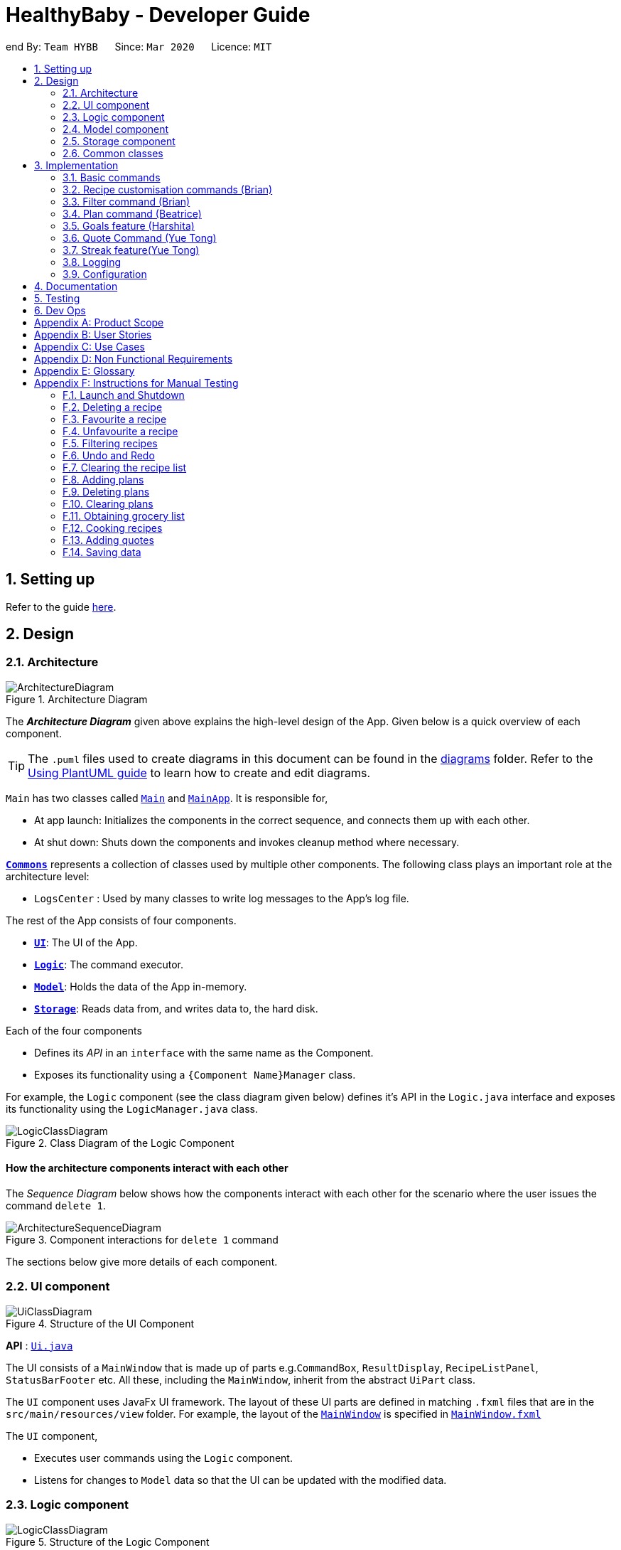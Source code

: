 = HealthyBaby - Developer Guide
:site-section: DeveloperGuide
:toc:
:toc-title:
:toc-placement: preamble
:sectnums:
:imagesDir: images
:stylesDir: stylesheets
:xrefstyle: full
ifdef::env-github[]
:tip-caption: :bulb:
:note-caption: :information_source:
:warning-caption: :warning:
endif::[]
:repoURL: https://github.com/AY1920S2-CS2103T-T10-1/main

end
By: `Team HYBB`      Since: `Mar 2020`      Licence: `MIT`

== Setting up

Refer to the guide <<SettingUp#, here>>.

== Design

[[Design-Architecture]]
=== Architecture

.Architecture Diagram
image::ArchitectureDiagram.png[]

The *_Architecture Diagram_* given above explains the high-level design of the App. Given below is a quick overview of each component.

[TIP]
The `.puml` files used to create diagrams in this document can be found in the link:{repoURL}/docs/diagrams/[diagrams] folder.
Refer to the <<UsingPlantUml#, Using PlantUML guide>> to learn how to create and edit diagrams.

`Main` has two classes called link:{repoURL}/src/main/java/seedu/recipe/Main.java[`Main`] and link:{repoURL}/src/main/java/seedu/recipe/MainApp.java[`MainApp`]. It is responsible for,

* At app launch: Initializes the components in the correct sequence, and connects them up with each other.
* At shut down: Shuts down the components and invokes cleanup method where necessary.

<<Design-Commons,*`Commons`*>> represents a collection of classes used by multiple other components.
The following class plays an important role at the architecture level:

* `LogsCenter` : Used by many classes to write log messages to the App's log file.

The rest of the App consists of four components.

* <<Design-Ui,*`UI`*>>: The UI of the App.
* <<Design-Logic,*`Logic`*>>: The command executor.
* <<Design-Model,*`Model`*>>: Holds the data of the App in-memory.
* <<Design-Storage,*`Storage`*>>: Reads data from, and writes data to, the hard disk.

Each of the four components

* Defines its _API_ in an `interface` with the same name as the Component.
* Exposes its functionality using a `{Component Name}Manager` class.

For example, the `Logic` component (see the class diagram given below) defines it's API in the `Logic.java` interface and exposes its functionality using the `LogicManager.java` class.

.Class Diagram of the Logic Component
image::LogicClassDiagram.png[]

[discrete]
==== How the architecture components interact with each other

The _Sequence Diagram_ below shows how the components interact with each other for the scenario where the user issues the command `delete 1`.

.Component interactions for `delete 1` command
image::ArchitectureSequenceDiagram.png[]

The sections below give more details of each component.

[[Design-Ui]]
=== UI component

.Structure of the UI Component
image::UiClassDiagram.png[]

*API* : link:{repoURL}/src/main/java/seedu/recipe/ui/Ui.java[`Ui.java`]

The UI consists of a `MainWindow` that is made up of parts e.g.`CommandBox`, `ResultDisplay`, `RecipeListPanel`, `StatusBarFooter` etc. All these, including the `MainWindow`, inherit from the abstract `UiPart` class.

The `UI` component uses JavaFx UI framework. The layout of these UI parts are defined in matching `.fxml` files that are in the `src/main/resources/view` folder. For example, the layout of the link:{repoURL}/src/main/java/seedu/recipe/ui/MainWindow.java[`MainWindow`] is specified in link:{repoURL}/src/main/resources/view/MainWindow.fxml[`MainWindow.fxml`]

The `UI` component,

* Executes user commands using the `Logic` component.
* Listens for changes to `Model` data so that the UI can be updated with the modified data.

[[Design-Logic]]
=== Logic component

[[fig-LogicClassDiagram]]
.Structure of the Logic Component
image::LogicClassDiagram.png[]

*API* :
link:{repoURL}/src/main/java/seedu/recipe/logic/Logic.java[`Logic.java`]

.  `Logic` uses the `RecipeBookParser` class to parse the user command.
.  This results in a `Command` object which is executed by the `LogicManager`.
.  The command execution can affect the `Model` (e.g. adding a recipe).
.  The result of the command execution is encapsulated as a `CommandResult` object which is passed git back to the `Ui`.
.  In addition, the `CommandResult` object can also instruct the `Ui` to perform certain actions, such as displaying help to the user.

Given below is the Sequence Diagram for interactions within the `Logic` component for the `execute("delete 1")` API call.

.Interactions Inside the Logic Component for the `delete 1` Command
image::DeleteSequenceDiagram.png[]

NOTE: The lifeline for `DeleteCommandParser` should end at the destroy marker (X) but due to a limitation of PlantUML, the lifeline reaches the end of diagram.

[[Design-Model]]
=== Model component

.Simplified Structure of the Model Component
image::ModelClassDiagram.png[]

*API* : link:{repoURL}/src/main/java/seedu/recipe/model/Model.java[`Model.java`]

The diagram above has been simplified in order to provide a clearer Overview of the Model component. +
The `Model` consists of 4 main sections: recipe, plan, record and quote. +
For more details on each of the main sections of the `Model`, please refer to the corresponding models
illustrated in the next few sections of this document.

The `Model` component stores a,

* `UserPref` object that represents the user's preferences.
* `RecipeBook` object that stores all recipes.
* `PlannedBook` object that stores all plans.
* `CookedRecordBook` object that stores the records of all the cooked recipes.
* `QuoteBook` object that stores all quotes.

It also exposes five unmodifiable lists that can be 'observed' by the `UI`: +

* `ObservableList<Recipe>`
* `ObservableList<Plan>`
* `ObservableList<Record>`
* `ObservableList<GoalCount>`
* `ObservableList<Quote>` +
The `UI` can be bound to these lists so that the `UI` automatically updates when the data in the list changes. +

The `Model` does not depend on any of the other three components. +

==== Recipe Model
.Structure of the Recipe Model
image::ModelRecipeClassDiagram.png[]

The Recipe Model stores the `UniqueRecipeList` containing all recipes.

Each `Recipe` consists of,

* One `Name`
* One `Time`
* Any number of `Step`
* At least one `Ingredient`

For a more comprehensive description on the structure of a Recipe, please refer to
<<UserGuide#, The Anatomy of a Recipe>> in our User Guide.

==== Plan Model
.Structure of the Plan Model
image::ModelPlanClassDiagram.png[]

The Plan Model stores the,

* `UniquePlannedList` which contains all plans
* `PlannedRecipeMap` which  maintains the mapping from `Recipe` to all the plans that uses this `Recipe`

Each `Plan` consists of,

* One `Date`
* One `Recipe`

==== Record Model
.Structure of the Record Model
image::ModelRecordClassDiagram.png[]

The Record Model stores the `UniqueRecordList` which contains all records.

Each `Record` consists of,

* One `Date`
* One `Name` from a `Recipe`
* One set of `Goal` list

==== Quote Model
.Structure of the Quote Model
image::ModelQuoteClassDiagram.png[]

The Quote Model stores the `UniqueQuoteList` which contains all quotes.

Each `Quote` consists of one `Content`.

[[Design-Storage]]
=== Storage component

.Structure of the Storage Component
image::StorageClassDiagram.png[]

*API* : link:{repoURL}/src/main/java/seedu/recipe/storage/Storage.java[`Storage.java`]

In the figure above, we can see that we are maintaining 5 different storages. These storages aim to keep the memory of:

* `UserPrefs`
* `RecipeBook`
* `PlannedBook`
* `CookedRecords`
* `QuoteBook`

The `Storage` component,

* can save `UserPref` objects in json format and read it back.
* can save the HYBB data in json format and read it back.

[[Design-Commons]]
=== Common classes

Classes used by multiple components are in the `seedu.recipe.commons` package.

== Implementation

This section describes some noteworthy details on how certain features are implemented.

// tag::basic[]
=== Basic commands

==== Switch command (Harshita)
The `switch` command is facilitated by the `MainWindow`, `MainTabPanel`, `SwitchCommandParser` and `SwitchCommandParser`.

The following lists in sequential order the process of how `switch` behaves with user input.

*The user launches HYBB and the default start tab is set to the recipes tab.

*The user now executes `switch planning` to view the planning tab.

*`LogicManager` uses `RecipeBookParser#parseCommand()` to parse the input from the user upon execution of the `switch` command.

*`RecipeBookParser` determines which command is being used and creates `SwitchCommandParser` to parse the input
from the user to obtain the arguments.

*`SwitchCommandParser` parses the argument and checks its validity. If it is invalid,
`SwitchCommandParser` throws an exception and terminates. Else, it returns a `SwitchCommand` that contains a `Tab`.

* `LogicManager` uses `SwitchCommand#execute()` to switch to the planning tab.

* `SwitchCommand` returns a `CommandResult` to the `LogicManager` with the `Tab`. `LogicManager` then
returns the `CommandResult` to `MainWindow`.

* `MainWindow` checks if there is a change in state for `Tab` and if switching is needed. If there is, `MainWindow` uses
`MainWindow#handleSwitchTab()` to switch tab. Else, `MainWindow` does nothing.

The following activity diagram shows the flow of activites from when the `switch` command is executed.


image::SwitchActivityDiagram.png[]

// tag::editcommand[]
==== Edit command (Beatrice)
The edit feature allows users to edit the properties of a Recipe with ease using the `edit` command. +

This feature is facilitated by the `EditCommand` class. +

The following activity diagram illustrates how the `EditCommand` is used. +

.Activity Diagram for edit command
image::EditActivityDiagram.png[]

===== Implementation
This section explains how the `edit` command is implemented.

1. User specified arguments are passed to the `EditCommandParser` and the arguments are broken up by the `ArgumentTokenizer` and
`ArgumentMultimap`.

2. The arguments will then be parsed by `ParserUtil` and passed into `EditRecipeDescriptor`.
An error will be thrown if the inputs were invalid or if no properties of the Recipe were edited.

3. A new `EditCommand` object will be created containing the new properties of the `Recipe`.

4. `EditCommand#execute()` will then get the latest list of recipes from `Model` and obtain the `Recipe` that is
being edited.

5. This `Recipe` is passed into `EditCommand#createEditedRecipe()` which creates a new `Recipe` with the edited properties.

6. `Model#setRecipe()` will then replace the `Recipe` being edited with the new `Recipe` and update the list of recipes and plans.

7. The success message will be returned to the user by the `CommandResult`.

The following sequence diagram summarizes the steps taken so far:

.Edit sequence diagram
image::EditSequenceDiagram.png[]

[NOTE]
The lifeline for EditCommandParser should end at the destroy marker (X) but due to a limitation of PlantUML,
the lifeline reaches the end of diagram.

[WARNING]
The details of some methods, like the the usage of `EditRecipeDecriptor`, was omitted to reduce clutter in the diagram.

The edited recipe will be updated in both the list of recipes and plans.
The following section explains in detail the implementation behind how each list is updated in the
`RecipeBook` and `PlannedBook` class.

1. Continuing off from Step 8, `ModelManager#setRecipe()` will be called to replace the target `Recipe` with the
edited `Recipe`. (`ModelManager` implements `Model`)

2. The target and edited `Recipe` is passed into `RecipeBook#setRecipe()` and `UniqueRecipeList#setRecipe()`, which
will replace the target with the edited `Recipe` in the recipe list.

3. The same arguments are then passed into `PlannedBook#setRecipe()` which will get a list of all the plans that uses
the target `Recipe` from `PlannedRecipeMap`.

4. If there are no plans that uses `Recipe`, the process stops. However if plans exists, the `PlannedBook`
will iterate through each old plan and update each plan.

Step 4. is an example of how the `PlannedRecipeMap` can be used to ease the cost of updating each plan.

The following sequence diagram summarizes how the `Recipe` and all its related `Plan` are updated
when the `Recipe` is edited.

.Edit sequence diagram focusing on Model
image::EditModelSequenceDiagram.png[]

===== Design Considerations

====== Aspect: How recipes are edited

* **Alternative 1 (current choice):** The `EditRecipeDescriptor` class is used to make sense of user input and mimics
the `Recipe` class with the same properties.
** Pros: Multiple fields can be edited in one go.
** Cons: Might make testing harder since there are many properties in a Recipe and an edit command can take on any
combination of each property.

* **Alternative 2:** Allow each property in the `Recipe` to have its own `edit` command.
** Pros: Implementation of each command will be simpler.
** Cons: Editing a recipe will be harder and more troublesome for the user.

We decided to stick with alternative 1, which is the implementation inherited by AB3, as we believe that being able
to edit multiple fields in one go provides much more versatility and convenience to the user. Additionally, although
there are many properties to test, it is still a finite number and testing can be done with adequate time.

====== Aspect: Data structure to support plans
Please refer to <<Aspect: Data structure to support plans>> for the design considerations for plans.

// end::editcommand[]

// tag::favouriteunfavourite[]
==== Favourite and Unfavourite commands (Brian)
===== Implementation
For brevity, we will only talk about the `favourite` command. Note that the `unfavourite` command is implemented in the
same way.

1. The user input received by `FavouriteCommandParser#parse` will pass on the user input to
`ParserUtil#parseMultipleIndex` to verify if the indexes keyed in are non-zero, unsigned integers. An error is thrown
if any of the indexes do not meet this requirement.
+
On top of verifying the validity of the indexes, `ParserUtil#parseMultipleIndex` will remove any duplicate indexes
and sort them. It returns a sorted array of one-based indexes.

2. A new `FavouriteCommand` object will be created with the array of indexes and returned to the `LogicManager`.

3. The `FavouriteCommand#execute` method is executed. First, the array of indexes will be checked against the
_currently displayed recipe list_ to ensure that there exists a corresponding recipe index. An error will be thrown if
a user specified recipe index is out of bounds.

4. Next, we check if the specified recipe(s) is already a favourite. If it is not a favourite yet, we use an
`EditRecipeDescriptor` to set the recipe's `isFavourite` to true.

5. Finally, we display the names of the recipes that have been newly made favourites, and the names of the recipes that
were already favourites.

Here is a sample sequence diagram that shows what happens when the user inputs `favourite 3`:

.Favourite command sequence diagram
image::FavouriteCommandSequenceDiagram.png[]

This operation favourites recipe 2 and 3.
// end::favouriteunfavourite[]

// tag::undoredo[]
==== Undo and Redo commands (Brian)
The implementation of undo and redo was adapted from AB3. However, HYBB requires more book-keeping because on top
of the `RecipeBook`, we have a `PlannedBook`, a `CookedRecordBook`, and a `QuoteBook` to keep track of as well.

For brevity, we will only talk about the `undo` command. Note that the `redo` command is implemented in the same way.

===== Implementation (before undo is called)
1. Whenever a command that changes the state of any of the books (RecipeBook, PlannedBook, CookedRecordBook, or
QuoteBook) is called, `Model#commitBook` is called as well.

2. `Model#commitBook` will first purge all redundant states in `MultipleBookStateManager` (ie. if the user called undo
before and is now committing a new book, he will not be able to redo the actions of those undos anymore). This is the
behavior that most modern desktop applications like Microsoft Word adopt.

3. `Model#commitBook` also saves the `CommandType` and `Tab` of the command in 2 separate stacks in
`MultipleBookStateManager`. Finally, it saves the new state of the affected book(s) in an ArrayList of that book type.

Note #1: `CommandType` tells you which book(s) the command affects, while `Tab` tells you which tab should be
displayed upon execution of the command.

Note #2: All 4 ArrayLists of the 4 book types have a "current pointer" each, which points to the respective states of
the books that the `Model` is currently using (ie. what the user is seeing).

The following diagram summarizes what happens when the user executes a command that changes the state of any book:

.Activity diagram when a command is executed
image::CommitActivityDiagram.png[]

===== Implementation (when undo is called)
1. `Model#canUndo` is called to check if there are sufficient actions to be undone. An error is thrown if there are
insufficient actions to be undone.

2. If able to undo, `Model#undoBook` is called. The `CommandType` stack is popped to know which book(s) need undoing.
At the same time, the "current pointer" of the corresponding book ArrayList(s) is/are shifted backwards. All 4 books
in `Model` are then set to the version of the book that each "current pointer" is pointing to.

This class diagram shows the components of `MultipleBookStateManager`:

.Class diagram for MultipleBookStateManager
image::MultipleBookStateManagerClassDiagram.png[]


The following diagrams show what happens after the execution of various commands:

.When the app is first opened
image::UndoRedoState0.png[]

.When "delete 5" is called, the state of RecipeBook is changed. This new state is added to ArrayList<RecipeBook>.
image::UndoRedoState1.png[]

.When "favourite 3" is called, the state of RecipeBook is changed. This new state is added to ArrayList<RecipeBook>.
image::UndoRedoState2.png[]

.When "undo" is called, the current state pointer of ArrayList<RecipeBook> is shifted back and the Model's RecipeBook is set to this version.
image::UndoRedoState3.png[]

.When a command like "list" (that does not change the state of any book) is called, the current state pointer remains where it is (ie. there is no change of states).
image::UndoRedoState4.png[]

.If a command like "clear" (that changes the state of a book) is called while the current pointer is not pointing to the latest version, all versions after the current pointer will be purged and the newest version will be added to the ArrayList.
image::UndoRedoState5.png[]

===== Design Considerations
====== Aspect: How undo and redo executes
One concern we had while choosing the design of the undo and redo features was the amount of memory that has to be used
to keep track of the different states of the 3 books.

On top of the ArrayLists of different book types, we also needed to have 2 additional stacks to keep track of the
corresponding `CommandType` and `Tab`.

We eventually decided on the current implementation because we do not expect the user to make that many changes to the
books in a single session. We also do not expect the size of any book to grow so huge that a single commit would take
up all the memory capacity. In other words, we foresee that the "cons" of our current choice will not happen (it would
take really abnormal user behavior for it to reach that stage).

* **Alternative 1 (current choice):** Saves the entire recipe book.
** Pros: Easy to implement.
** Cons: May use up a lot of memory space within a single session 1) if there is a large number of book commits
and/or 2) if the magnitude of a single commit is large (ie. the book being committed is huge just by itself).

* **Alternative 2:** Individual command knows how to undo/redo by itself.
** Pros: Will use less memory.
** Cons: Tedious to ensure the correctness of the implementation of each individual command. Furthermore, some commands
affect multiple books, making book-keeping even more complicated (and hence, susceptible to error).
// end::undoredo[]

// end::basic[]

// tag::recipecustomisation[]
=== Recipe customisation commands (Brian)
The following commands: `addingredient`, `editingredient`, `deleteingredient`, `addstep`, `editstep`, and `deletestep`
were implemented to overcome the limitations of the `edit` command. These recipe customisation commands allow the user
to make targeted changes to the ingredient or step fields instead of having to rewrite the entire field using `edit`.

==== Implementation
1. The commands listed above make use of `EditRecipeDescriptor` (ERD) to add, edit, or delete ingredients or steps.
This is done by comparing the contents of the ERD to the contents of the field to be edited and making the necessary
changes described below (note that at this point of time, the ERD is already populated with the user's input):

* If the command is `addingredient` or `addstep`, the existing ingredients or steps from the recipe will be added to
the ERD.

* If the command is `editingredient` or `editstep`, the ERD will be checked against the recipe to see if the
ingredients or step exists in the recipe. If it exists, the remaining ingredients or steps that were not changed
will be added to the ERD. Otherwise, an exception is thrown.

* If the command is `deleteingredient` or `deletestep`, the ERD will be checked against the recipe to see if the
ingredients or step exists in the recipe. If it exists, the ERD will be re-populated with the existing ingredients or
steps from the recipe, less the ones that were specified by the user. Otherwise, an exception is thrown.

2. With the ERD fields set, the specified recipe is edited by `EditCommand#createEditedRecipe` using the ERD.

3. Finally, `Model#setRecipe` will replace the old version of the recipe in RecipeBook with the newly edited one.
`Model#commitBook` will commit the new state of the RecipeBook to the `MultipleBookStateManager` so that the user will
be able to undo this command if he wishes to.

.General activity diagram for recipe customisation commands
image::RecipeCustomisationCommandsActivityDiagram.png[]
//end::recipecustomisation[]

// tag::advancedfilter[]
=== Filter command (Brian)
The advanced filter feature uses the `filter` command to search for recipes according to the set of keywords provided
by the user. Think of it as a greatly enhanced and more robust version of the `find` command, which only allows the
user to find recipes by their name.

==== Implementation
This section explains how the `filter` command is implemented.

1. User specified keywords are directed to `FilterCommandParser#parse` where `ArgumentTokenizer` and
`ArgumentMultimap` are used to parse the user input. An exception will be thrown if no keywords are specified at all.

2. The parsed user input is then fed into `RecipeMatchesKeywordPredicate` where a `Predicate`, p, is created. This
predicate will subsequently be used as the filter to get all recipes that meet the user specified criteria.

3. A new `FilterCommand` object will be created with the predicate, p, and be returned to the `LogicManager`.

4. The `FilterCommand#execute` method is executed and `Model#updateFilteredRecipeList` is called. This tests
every recipe in the database against the predicate, p, and updates the filtered recipe list with recipes that meet the
user specified criteria.

5. Once complete, this filtered recipe list is displayed to the user.

Here is a sample sequence diagram that shows what happens when the user inputs `filter favourites t/20 ig/Pasta`:

.Advanced filter sequence diagram
image::AdvancedFilterSequenceDiagram.png[]


This operation displays all recipes that 1) are marked as favourites, 2) take 20 minutes or less to prepare,
and 3) contains pasta as an ingredient.

==== Design Considerations
===== Aspect: Consistency of user input format
One concern we had while implementing this feature was the sheer number of commands and prefixes that our app had.
Eventually, the current implementation was chosen because we didn't want to define a new format for `filter`
keywords which might potentially confuse our users.

* **Alternative 1 (current choice):** Use the existing prefixes and format in the user input.
** Pros: The existing `ArgumentTokenizer` and `ArgumentMultimap` classes already have capabilities to parse user input
that is in a certain format. Thus, using the same format saves us time and effort in implementing our own parser. It
also spares the user from having to remember multiple formats / keywords.
** Cons: The user has to be familiar with the prefixes and other special keywords in order to use this feature to its
fullest potential.

* **Alternative 2:** Define new keywords that the user can use. These keywords could be "more english-like" as opposed
to using shortened tags as prefixes.
** Pros: Easy to remember these keywords since they are more english-like.
** Cons: We must implement our own parser which is tedious. The user will also have to remember a new set of keywords
on top of the existing prefixes. This is double work for the user.
// end::advancedfilter[]

// tag::planning[]
=== Plan command (Beatrice)
The plan feature allows users to plan for recipes that they wish to cook at a certain date. +
This feature is facilitated by the `PlanCommand` class.


==== Implementation
This section explains how the `plan` command is implemented.

1. User specified arguments are passed to the `PlanCommandParser` which uses `ArgumentTokenizer` and
`ArgumentMultimap` to break up the user input.

2. The arguments are parsed by `ParserUtil` and if no invalid inputs were found, a `PlanCommand` object will be created.

3. `PlanCommand#execute()` gets the latest list of recipes from `Model`.

4. For every `Index`, a new `Plan` object is created and added into the `Model`. This is done by passing the `Plan`
and the `Recipe` that is being planned into the `UniquePlannedList` and `PlannedRecipeMap`.

5. The `Plan` is added to the `UniquePlannedList` and the `Plan` is added to the list of plans at the `Recipe` key
 in the `PlannedRecipeMap`.

6. The success message will be returned to the user by the `CommandResult`.

The diagram below summarises the steps taken:

.Plan sequence diagram
image::PlanningSequenceDiagram.png[]

[NOTE]
The lifeline for EditCommandParser should end at the destroy marker (X) but due to a limitation of PlantUML,
the lifeline reaches the end of diagram.


==== Design Considerations

===== Aspect: Data structure to support plans

* **Alternative 1 (current choice):** Use a `UniquePlannedList` with an `ObservableList` to display the list of plans,
and an internal `PlannedRecipeMap` that maintains the mapping between a `Recipe` and all plans that were
made for the recipe.
** Pros: The `UniquePlannedList` provides the list of plans and updates the UI for every change in plan. In the
background, the `PlannedRecipeMap` is maintained and used to ease the cost of iterating through an entire list of
plans to search for all the plans that uses a specific `Recipe`.
** Cons: Performance might not be optimised as `UniqueRecipeList` still uses a list.

* **Alternative 2:** Maintain the recipes and plans in one `ObservableMap` instead.
** Pros: Performance will be better by using a Map than a List.
** Cons: There are no official javafx classes that supports an sorted `ObservableMap` or a filtered `ObservableMap`.
We will have to write and maintain our own implementation or import from other libraries.

We decided to use alternative 1, as the cons of alternative 2 are too heavy. The plans need to be sorted
in a chronological order, and future implementations of the `viewWeek` and `viewMonth` command will require the plans
to be filtered as well. +
Additionally, we would not have enough time in the scope of this project to write a fully functional
implementation, and importing from other libraries introduces the risk of running into bugs if the the dependencies
were not maintained in the future.
// end::planning[]

// tag::goals[]
=== Goals feature (Harshita)
The main functionalities and commands associated with the entire goals feature are `add`, `addIngredient`, `edit`, `editIngredient`,
 `cooked`, `listGoals` and 'removeGoals'. Goals are auto-generated and added to a recipe every time `add`, `addIngredient`, `edit` or `editIngredient` is executed.

==== Details of Implementation (Auto-generation of goals)
The following sequence diagram shows how goals are generated through the example of `addIngredient` command execution

.Add command sequence diagram
image::AddSequenceDiagram.png[]
.Reference Frame for Add command sequence diagram
image::AddRefSequenceDiagram.png[]

A recipe is initially created with an empty goals set from parser and `calculateGoals()` is then called in the `AddCommand`.

Each ingredient type that is associated with a goal (`Vegetable`, `Protein`, `Fruit`, `Grain`) is listed as an enum type
in MainIngredientType. This ensures that invalid goals are not created and simplifies the mapping between `MainIngredientType`
and `Goal`.

The calculation of goals then occurs through looping through each ingredient type and executing the method call to
`Recipe#calculateIngredientQuantity()`.
This would obtain the total quantity for each ingredient, firstly by calling `Ingredient#getMainIngredientType()`
to ensure the validity of ingredients beings calculated (e.g. any instance of 'Other' ingredient would throw an `InvalidStateException`).
Secondly, by obtaining the quantity in grams through the method calls to `Ingredient#getQuantity()' and 'Quantity#convertToGram()`.

After the calculation for each main ingredient type is completed, an instance of `MainIngredientTypeMagnitude` is created.
It acts as a container to store the quantities and conduct the checks for whether these quantities meet the minimum quantity
requirement for their respective food group. This calculation and checks are done through the method call to
`MainIngredientTypeMagnitude#getMainTypes()` which would then return a set of `MainIngredientType` that successfully met the
minimum requirement.

Lastly, after looping through this set and creating each goal with the mapping from `MainIngredientType` to `Goal` done
(e.g. `MainIngredientType.FRUIT` leads to the creation of goal with goal name generated as "Fruity Fiesta"), the goals will
be updated in the particular instance of `Recipe r` and `Model#addRecipe(r)` would then update `RecipeBook` in storage.

The immutability of each object is supported to ensure the correctness of undo and redo functionality.

==== Details of Implementation (Statistics of cooked recipes)

.Activity diagram when a cooked command is entered
image::CookedActivityDiagram.png[]

After `CookedCommand#execute(model)` is called, the series of checks shown in the above diagram is done to determine
if the recipe can be marked as cooked. With multiple recipes inputted (eg `cooked` 1 2 3, the series of checks will
loop through for for each recipe.

The checks ensure that all the recipes inputted are valid, else the  `CookedCommand`
throws an exception and terminates. If successful, a new  `Record` containing the `Name`, current `Date` and set of `Goals`
associated with the recipe is created and `Model#addRecord(record)` would then update `CookedRecordBook` in storage.

Furthermore, if the recipe marked as cooked was included in the Planned Recipes for the day,
it will be removed from the planned list.

With reference to the structure of the CookedRecords Model,

.Class diagram of Record
image::ModelRecordClassDiagram.png[]

We can see above that once a record is added to the UniqueRecordList two Observable lists will be updated for each
addition of `Record`. Firstly, it is the `internalRecordsList` that stores unique `Record`. Secondly, based on this list,
an `internalGoalsTally` that stores `GoalCount` will be updated each time. This `GoalCount` consists of one of the four main goal
and its respective tally and this observable list is what the pie chart will be listening to for updates and will change
each time the `internalGoalsTally` has been updated as well.

Hence the `cooked` command is essential in not only archiving data, but also giving the user personalised statistics
on their overall goal distribution that resembles the Healthy Eating Plate. The immutability of each object is
supported to ensure the correctness of undo and redo functionality as well.


==== Design Considerations

===== Aspect: How goals are being tagged

* **Alternative 1 (current choice):** System generates tags for each recipe based on food algorithm.
** Pros: Higher accuracy and makes use of inputs of ingredients class.
** Cons: Would require several criteria checks that may not be intuitive and would require the use of artificial intelligence for the highest accuracy.

* **Alternative 2 :** User chooses from 4 given goals and user adds the tags to the recipes.
** Pros: Easy to implement. User can filter their preferred goals easily.
** Cons: Is dependant on user's understanding and not universal understanding of what may be deemed healthy.

Alternative 1 was chosen as standardising the goals give the recipes more meaning, especially when we are able
to calculate statistics and present in in an meaningful and appealing way for users when it models the Healthy eating Plate.
Furthermore, custom goals would not have checks would not have been implemented. for users to filter preferred recipes,
the command `favourite` as been implemented.

===== Aspect: How to determine the criteria for each goal

* **Alternative 1 (current choice):** Check by quantity
** Pros: More accurate and can be modelled against ideal ratio of a healthy meal.
** Cons: Harder to implement as we need to standardise the ingredient measurements, not as intuitive.

* **Alternative 2 :** Check by variety
** Pros: Easy to implement.
** Cons: Not as accurate as one grain of rice or 1 grape would still be counted as variety despite the small portion.

Alternative 1 was chosen because of its higher accuracy, although conversion between different measurement may be
overestimated. The command `deleteGoal` was then created in order to enable users to delete goals they deem inaccurate.

===== Aspect: How the check for goal is done

* **Alternative 1 (current choice):** Check every time a recipe is added or edited and store this data
** Pros: More consistent for the user in keeping track of their goals.
** Cons: Harder to implement as repetitive checks are needed every time ingredients are added or modified.
Will be more expensive to calculate with a larger database.

* **Alternative 2 :** Calculate the goals for each recipe every time it is retrieved from storage and set in RecipeList.
** Pros: Easier to implement as only one check is needed for when the recipes are set.
** Cons: Goals will reset each time the application is open. If goal has been deleted by user with `deleteGoal`, it will
not be updated the next time the user opens the application as the checks will be the same.

Alternative 1 was chosen as it optimizes the function of deleteGoal`, taking user preference into consideration.

===== Aspect: How to store data for records

* **Alternative 1 (current choice):** Store in a json file called records and calculate goal tally the first time
it is set and update accordingly
** Pros: A custom date can be set and it will be easier to iterate through the list to obtain goal tally.
** Cons: Duplicate data will be stored and is harder to implement.

* **Alternative 2 :** Use recipebook and add boolean attribute isCooked
** Pros: Easy to implement.
** Cons: Restricted usage, unable to implement date and do statistical analysis for the user.

* **Alternative 3 :** Store goal tally in a new json file.
** Pros: No need to iterate through recipe list each time and would be less expensive with a larger database.
** Cons: Only contains four values.

Alternative 1 was chosen as it optimizes the functions and uses of a Record and the scale for a personal data
base is smaller, storage would not be an issue. Records need to be iterated through when set initially anyway, hence
the association between GoalCount and Record makes the tally process more efficient.
end::goals[]

// tag::quote[]
=== Quote Command (Yue Tong)
The quote command feature uses the `quote` command for users to input their own quotes to add on to the existing set of
quotes that is already in the database. This allows the users to add in customised quotes that would suit their preferance
more if the current list of quotes is not to their liking.

The following sequence diagram illustrates how the `QuoteCommand` is used.

.Quote command sequence diagram
image::QuoteSequenceDiagram.png[]
[NOTE]
The lifeline for EditCommandParser should end at the destroy marker (X) but due to a limitation of PlantUML,
the lifeline reaches the end of diagram.

[NOTE]
`Undo` button currently does not work for adding of quotes as there is no remove function currently implemented for quote
==== Implementation

This section explains how the `quote` command is implemented.

1. User specified arguments are passed to the `QuoteCommandParser#parse` which will then parse the user input to verify if the
quote field is empty. An error is thrown if the user had keyed in an empty field for quote.

2. A new `QuoteCommand` object will be created with a `Content` field to store the quote and returned to the `LogicManager`

3. The `QuoteCommand#execute` method is executed and `Model#addQuote` is called. This attempts to add the quote to the
database and verify if any duplicate quote exists in the database via `Model#hasQuote`. If a duplicate quote is detected
in the database, an error will be thrown to indicate that the quote already exists in the database.

4. Once the quote has been successfully updated to the database, the result window informs the user that the quote has
been successfully added.

The following activity diagram further illustrates how the `QuoteCommand` is used.

.Quote command activity diagram
image::QuoteActivityDiagram.png[]

==== Design Considerations
===== Aspect: How quote command executes

* **Alternative 1 (current choice):** The `QuoteCommand` only accepts adding of quotes

** Pros: Maintaining the database for quotes is easier
** Cons: Users will not be able to remove a quote if it is not to their liking and undo function does not work for quote command

* **Alternative 2:** The `QuoteCommand` accepts both adding and removal of quotes
** Pros: Users can customize whicher quotes they want to be displayed
** Cons: If they user deletes the quote that is on display for Quote of the Day in the Achievement tab, this could cause
display problems and as `UniqueQuotesList` is a hidden list, users will have to type out the quote completely similar in order to locate it
//end::quote[]

// tag::streak[]
=== Streak feature(Yue Tong)

The Streak feature mainly deals with keeping track of the cooked meals that the user has logged into the system. The command
that Streak is associated with is `CookedCommand` as every user input of `cooked` will result in the streak log  to be reflected when `cooked` is executed. The changes are reflected in two main attributes, Current streak and
High streak.

The following sequence diagram illustrates how the `QuoteCommand` is used.

.Quote command sequence diagram
image::StreakActivityDiagram.png[]

==== Implementation

The streak feature uses data from the `UniqueRecordList` to parse through the recipes that the user has already cooked
and extract the dates from these recipes to determine the current streak for the user and the highest streak score the
user has attained as of yet.

The `UniqueRecordList` provides Streak with an observableList so that a listener could be added to it to make sure that
the streak always auto-updates whenever a new `CookedRecord` is added in to the database. Via the addListener, whenever
a new record is detected, the streaks are calculated again through parsing of the `CookedRecords` list and updated in
real time in the achievement tab.

==== Design Considerations
===== Aspect: How streak is stored

* **Alternative 1 (current choice):** Streak is calculated and updated via access to `UniqueRecordList`

** Pros: Easier to access `CookedRecord` list when there is direct access to `UniqueRecordList` and to update in real time
** Cons: There is more co-dependency among classes and there may be performance issues if `UniqueRecordList` is too large

* **Alternative 2:** Streak has its own database and json file to keep track of streaks
** Pros: Lesser time is required to re-calculate streaks every time a cookedRecord is updated as streak can just be
added and subtracted from its recorded data in the database
** Cons: A database section will be dedicated to just storing one number and without access to the `UniqueRecordsList`
it is harder for Streak to be updated realtime when cookedRecord is updated.

===== Aspect: How streak is calculated

* **Alternative 1 (current choice):** Accumulative streaks is calculated based on whether there is a 1-day difference
between 2 consecutive cooked recipes

** Pros: Easier to compute compared to implementing via a midnight deadline basis to calculate accumulative streaks
** Cons: Streaks are not necessarily accounted for within a 24-hour period

* **Alternative 2:** Accumulative streaks is calculated based on a stricter within 24-hour new logged cooked recipes
** Pros: The accountability is higher for users to actually accomplish their streaks by having to cook recipes within a
24-hour period and not be able to go for more than a day without cooking new recipes without having their streaks
jeopardised.
** Cons: It is easier for users to lose their streaks and more difficult for users to ascertain when is the deadline to
maintain their streaks
//end::streak[]

=== Logging

We are using `java.util.logging` package for logging. The `LogsCenter` class is used to manage the logging levels and logging destinations.

* The logging level can be controlled using the `logLevel` setting in the configuration file (See <<Implementation-Configuration>>)
* The `Logger` for a class can be obtained using `LogsCenter.getLogger(Class)` which will log messages according to the specified logging level
* Currently log messages are output through: `Console` and to a `.log` file.

*Logging Levels*

* `SEVERE` : Critical problem detected which may possibly cause the termination of the application
* `WARNING` : Can continue, but with caution
* `INFO` : Information showing the noteworthy actions by the App
* `FINE` : Details that is not usually noteworthy but may be useful in debugging e.g. print the actual list instead of just its size

[[Implementation-Configuration]]
=== Configuration

Certain properties of the application can be controlled (e.g user prefs file location, logging level) through the configuration file (default: `config.json`).

== Documentation

Refer to the guide <<Documentation#, here>>.

== Testing

Refer to the guide <<Testing#, here>>.

== Dev Ops

Refer to the guide <<DevOps#, here>>.

[appendix]
== Product Scope

*Target user profile*:

* university students
* wishes to lead a healthier lifestyle
* has trouble thinking about what to cook
* prefer desktop apps over other types
* can type fast
* prefers typing over mouse input
* is reasonably comfortable using CLI apps

*Value proposition*:
Focuses on healthy, simple recipes with short cooking time with ingredients filter to
minimise food wastage.

[appendix]
== User Stories

Priorities: High (must have) - `* * \*`, Medium (nice to have) - `* \*`, Low (unlikely to have) - `*`

[width="59%",cols="22%,<23%,<25%,<30%",options="header",]
|=======================================================================
|Priority |As a ... |I want to ... |So that I can...
|`* * *` |new user |see usage instructions |refer to instructions when I forget how to use the App

|`* * *` |picky eater |filter food preferences |cook food that matches my taste

|`* * *` |frugal user |easily search for recipes with the ingredients I already have |use up all the food in my fridge

|`* * *` |frequent user |save my favourite recipes |quickly navigate to them without having to search them up again

|`* * *` |goal-oriented student |track my progress |see how far I came and how much further I have to go to reach my goal

|`* * *` |user with many recipes in the recipe book |filter recipes by various criteria |locate a recipe easily

|`* * *` |user with allergies |exclude ingredients that I am allergic to |obtain recipes that are catered to me

|`* * *` |user struggling to eat healthier |receive motivation for eating healthy meals |stay motivated on my goal

|`* * *` |user who cooks regularly |add my own recipes with the goals they fall under |progress in my goals when I cook my own unique meals

|`* * *` |unmotivated user |choose a goal for myself |cook more meals and be motivated by my progress

|`* * *` |unmotivated user |track my streak of healthy meals |motivated to keep eating healthy

|`* * *` |user who loses motivation easily |look at daily quotes to remind myself |remember why I wanted to continue to be healthy

|`* *` |user who dislikes food wastage |see what ingredients I need to buy when I grocery shop |only buy ingredients that I will use

|`* *` |busy student |get a list of the ingredients I need for the week in one go |save time and not make wasted trips

|`* *` |busy student |pre-select meals for certain days |save time from ruminating over what to cook

|`* *` |bodybuilder |search for protein-rich recipes specifically |build my muscles

|`* *` |busy student |filter recipes by preparation time |choose meals that can be done quickly

|`* *` |avid planner |choose recipes and place them in a timetable for the week |plan my meals beforehand

|`*` |novice cook |filter recipes by difficulty level |select easier recipes

|`*` |user who is passionate about cooking |share the recipes on social media |show my friends what I have cooked today

|`*` |adventurous user |filter the recipes by cuisine |try a new cuisine every time

|`*` |user who prefers hard-copy materials |save my favourite recipes locally |print them out

|`*` |frequent party host |scale up the amount of ingredients needed |make the correct amount of food

|`*` |student on budget |choose recipes that require lower cost |save money

|`*` |adventurous user |ask for suggested recipes |choose a random recipe and start cooking

|`*` |adventurous user |mix up recipes |try something completely new

|`*` |motivational user |add custom quotes to app online |motivate other users with different quotes

|=======================================================================

[appendix]
== Use Cases

(For all use cases below, the *System* is `HealthyBaby` and the *Actor* is the `user`, unless specified otherwise)

[discrete]
=== Use case: Add recipe

*MSS*

1.  User requests to add recipe
2.  HealthyBaby creates a new recipe with the specified name
+
Use case ends.

*Extensions*

[none]
* 2a. The name/time/ingredients fields are empty.
+
[none]
** 2a1. HealthyBaby shows an error message.
+
Use case resumes at step 1.

[none]
* 2b. The given name already exists.
+
[none]
** 2b1. HealthyBaby shows an error message.
+
Use case resumes at step 1.

* 2c. The user tries to add goals that do not exist in the goals list.
+
[none]
** 2c1. HealthyBaby shows an error message.
+
Use case resumes at step 1.

[discrete]
=== Use case: Delete recipe

*MSS*

1.  User requests to list recipes
2.  HealthyBaby shows a list of recipes
3.  User requests to delete a specific recipe in the list
4.  HealthyBaby deletes the recipe
+
Use case ends.

*Extensions*

[none]
* 2a. The list is empty.
+
Use case ends.

* 3a. The given index is invalid.
+
[none]
** 3a1. RecipeBook shows an error message.
+
Use case resumes at step 2.

[discrete]
=== Use case: Find recipe

*MSS*

1.  User enters desired recipe name into CLI
2.  HealthyBaby shows the desired recipe
+
Use case ends.

*Extensions*

[none]
* 2a. The desired recipe name does not exist in the list.
+
[none]
** 2a1. HealthyBaby tells the user that 0 recipes are listed.
+
Use case ends.

[discrete]
=== Use case: Plan for a recipe

*MSS*

1.  User enters the recipe index and date that they would like to plan for
2.  HealthyBaby adds the new plan to the list of plans
3.  HealthyBaby displays the success message, switches to the planning tab and displays the updated list of plans.
+
Use case ends.

*Extensions*

[none]
* 2a. The given recipe index is invalid.
+
[none]
** 2a1. HealthyBaby shows an error message.
+
Use case ends.

[none]
* 2b. The given date is invalid.
+
[none]
** 2b1. HealthyBaby shows an error message.
+
Use case ends.

[none]
* 2c. A similar plan with the same recipe and date already exists in the list.
+
[none]
** 2c1. HealthyBaby shows an error message.
+
Use case ends.

[discrete]
=== Use case: Clear entire recipe list

*MSS*

1.  User enters the clear command
2.  HealthyBaby clears the entire recipe and plans list
+
Use case ends.


[appendix]
== Non Functional Requirements

.  Should work on any <<mainstream-os,mainstream OS>> as long as it has Java `11` or above installed.
.  Should be able to hold up to 1000 recipes without a noticeable sluggishness in performance for typical usage.
.  A user with above average typing speed for regular English text (i.e. not code, not system admin commands) should be able to accomplish most of the tasks faster using commands than using the mouse.
.  The software should be portable (i.e. works on and can be moved to different operating systems)

_{More to be added}_

[appendix]
== Glossary

[[mainstream-os]] Mainstream OS::
Windows, Linux, Unix, OS-X

[[main-nutritional-food-group]] Main Nutritional Food Group::
HYBB identifies Grain, Vegetable, Protein and Fruit to be the main nutritional food groups.

[appendix]
== Instructions for Manual Testing

Given below are instructions to test the app manually.

[NOTE]
These instructions only provide a starting point for testers to work on; testers are expected to do more _exploratory_ testing.

=== Launch and Shutdown
. Initial launch
.. Download the jar file and copy into an empty folder
.. Double-click the jar file +
   Expected: Shows the GUI with a set of sample contacts. The window size may not be optimum.

. Saving window preferences
.. Resize the window to an optimum size. Move the window to a different location. Close the window.
.. Re-launch the app by double-clicking the jar file. +
   Expected: The most recent window size and location is retained.

=== Deleting a recipe
. Deleting a recipe while all recipes are listed and no plans exist
.. Prerequisites: List all recipes using the `list` command. +
Multiple recipes in the list must be present. If required, add recipes by using the `add` command. +
Plan list is empty. If required, clear plans by using the `clearPlan` command.
.. Test case: `delete 1` +
   Expected: First recipe is deleted from the list. Name of the deleted recipe shown in the result box.
.. Test case: `delete 0` +
   Expected: No recipe is deleted. Error details shown in the result box.
.. Other incorrect delete commands to try: `delete`, `delete x` (where x is larger than the list size) +
   Expected: Similar to previous.

. Deleting a recipe while all recipes are listed and plans exist
.. Prerequisites: List all recipes using the `list` command. +
Multiple recipes in the list must be present. If required, add recipes by using the `add` command. +
Plan list contains a plan for the recipe at recipe index 1. If required, add a plan using the `plan` command.
.. Test case: `delete 1` +
   Expected: First recipe is deleted from the list. Name of the deleted recipe shown in the result box.
The plan for recipe 1 is removed from the list of plans in the 'Planning' tab.

=== Favourite a recipe
. Favouriting a recipe while all recipes are listed
.. Prerequisites: List all recipes using the `list` command. There must be at least 2 recipes for all the following test
cases to work as expected.
.. Test case: `favourite 1` +
   Expected: A star appears beside the recipe name, indicating that it has been marked as a favourite and a success
message appears in the message box.
.. Test case: `favourite 0` +
   Expected: No recipe is favourited. An error message appears in the message box.
.. Test case: `favourite 1 2` +
   Expected: A star appears beside the names of recipe 1 and 2, indicating that they have been marked as favourites and
a success message appears in the message box.

=== Unfavourite a recipe
. Unfavouriting a recipe while all recipes are listed
.. Prerequisites: List all recipes using the `list` command. Recipe 1 must be favourited as well.
.. Test case: `unfavourite 1` +
   Expected: The star beside recipe 1 disappears, indicating that it has been removed from favourites and a success
message appears in the message box.
.. Test case: `unfavourite 0` +
   Expected: No recipe is unfavourited. An error message appears in the message box.

=== Filtering recipes
. Filters recipes that match the given criteria
.. Prerequisites: List all recipes using the `list` command. At least one recipe should be favourited and at least one
recipe should contain a grain ingredient called "Bread"
.. Test case: `filter favourites` +
   Expected: Only recipes that are favourites (has a star beside its name) are displayed.
.. Test case: `filter ig/Bread` +
   Expected: Only recipes that have a grain ingredient called "Bread" are displayed.

=== Undo and Redo
. Undoes the previous action, followed by restoring the action that was undone
.. Prerequisites: List all recipes using the `list` command. Recipe 1 should not be favourited and should not contain a
grain ingredient called "Bread"
.. Test case: `favourite 1`, followed by `undo`, followed by `redo`
   Expected: A star appears beside recipe 1's name upon favouriting it, disappears upon undoing, and reappears upon
redoing.
.. Test case: `addingredient 1 ig/2g, Bread`, followed by `undo`, followed by `redo`
   Expected: A bread ingredient appears under the "Grains" section of recipe 1 upon addingredient, disappears upon
undoing, and reappears upon redoing.

=== Clearing the recipe list
. Clearing the list while plans are present.
.. Prerequisites: Plan a recipe using the `plan` command.
.. Test case: `clear` +
   Expected: All recipes and plans are cleared from the list.

. Clearing the list while plans are not present.
.. Prerequisites: No plans are present. Clear the plans by using the `clearPlan` command.
.. Test case: `clear` +
   Expected: All recipes are cleared from the list.

=== Adding plans
. Adding a plan to an empty plan list.
.. Prerequisites: No plans are present. If required, clear the plans by using the `clearPlan` command. +
At least one recipe exist in the recipe list. If required, add recipes by using the `add` command.
.. Test case: `plan 1 d/2020-05-20` +
   Expected: Recipe at index 1 is planned on 20 May 2020.
.. Test case: `plan -1 d/2020-05-20` +
   Expected: Plan is not added. Error details shown in the result box.
Other incorrect plan commands to try: `plan`, `plan 0`, `plan x` (where x is larger than the list size) +
   Expected: Similar to previous.
.. Test case: `plan 1 d/2019-05-20` +
   Expected: Plan is not added. Error details shown in the result box.

. Adding multiple plans to an empty plan list.
.. Prerequisites: No plans are present. If required, clear the plans by using the `clearPlan` command. +
Multiple recipes exist in the recipe list. If required, add recipes by using the `add` command.
.. Test case: `plan 1 2 3 d/2020-05-20` +
   Expected: Recipes at indexes 1, 2 and 3 are planned on 20 May 2020.
.. Test case: `plan 1 -2 3 d/2020-05-20` +
   Expected: No plans are added. Error details shown in the result box.
.. Test case: `plan 1 2 3 d/2019-05-20` +
   Expected: Plan is not added. Error details shown in the result box.

. Adding plan(s) to a plan list that is not empty.
.. Prerequisites: A plan for the recipe at recipe index 1 exists. If required, plan for the recipe by using the `plan` command.
.. Test case: `plan 1 d/2020-05-20` +
   Expected: No plans are added. Duplicate message is shown in the result box.
.. Test case: `plan 1 -2 3 d/2020-05-20` +

=== Deleting plans
. Deleting a plan while plans exist.
.. Prerequisites: Plans are present. If required, add plans by using the `plan` command.
.. Test case: `deletePlan 1` +
   Expected: Plan at plan index 1 is deleted.
.. Test case: `deletePlan -1` +
   Expected: Plan is not deleted. Error details shown in the result box.
Other incorrect plan commands to try: `deletePlan`, `deletePlan 0`, `deletePlan x` (where x is larger than the list size) +
   Expected: Similar to previous.

. Deleting a plan while multiple plans exist.
.. Prerequisites: More than one plan are present. If required, add plans by using the `plan` command.
.. Test case: `deletePlan 1 2` +
   Expected: Plan at plan indexes 1 and 2 are deleted.
.. Test case: `deletePlan 1 -2` +
   Expected: Plan is not deleted. Error details shown in the result box.
Other incorrect plan commands to try: `deletePlan 1 0`, `deletePlan 2 x`, (where x is larger than the list size) +
   Expected: Similar to previous.

=== Clearing plans
. Clearing plans while plans exist.
.. Prerequisites: Plans are present. If required, add plans by using the `plan` command.
.. Test case: `clearPlan` +
   Expected: All plans in the plan list are cleared.

=== Obtaining grocery list
. Obtain grocery list while plans exist.
.. Prerequisites: Plans are present. If required, add plans by using the `plan` command.
.. Test case: `groceryList` +
   Expected: A window appears, listing all the ingredients used for the recipes in the plans.

. Obtain grocery list while no plans exist.
.. Prerequisites: Plan list is empty. If required, clear plans by using the `clearPlan` command.
.. Test case: `groceryList` +
   Expected: No window appears. Error details shown in the result box.

. Update and show grocery list while grocery list window is minimised.
.. Prerequisites: Plans are present. If required, add plans by using the `plan` command.
Grocery list window is opened then minimised. If required, open the window first by using the `groceryList` command,
then minimise that window.
.. Test case: `groceryList` +
   Expected: Window with updated grocery list appears.

=== Cooking recipes
. Mark a recipe as cooked
..  Prerequisites: Recipes are present. If required, add recipes by using the `add` command.
.. Test case: `cooked 1` +
   Expected: The result box below informs the user that the recipe has been cooked.

. Cooking a recipe that has already been cooked.
.. Prerequisites: Records list contains records cooked within the day.
.. Test case: `cooked 1` +
   Expected: The result box below informs the user that the recipe is a duplicated and cannot be added in.

. Cooking multiple recipes
.. Prerequisites: Recipes are present. If required, add recipes by using the `add` command.
.. Test case: `cooked 1 2 3` +
   Expected: The result box below informs the user that the recipes have been cooked.


=== Adding quotes
. Quote displays while quotelist is not empty.
..  Prerequisites: Quotes are present. If required, add quotes by using the `quote` command.
.. Test case: `quote Today is a good day` +
   Expected: The result box below informs the user that the quote has been added.

. Adding a quote while it already exists in the list
.. Prerequisites: Quotes list contains quote. If required, add the same quote by using the `quote` command.
.. Test case: `quote Skip the diet, just eat healthy!` +
   Expected: The result box below informs the user that the quote is a duplicated and cannot be added in.

_{ more test cases ... }_

=== Saving data

. Dealing with missing data files.
.. Close the jar file.
.. Delete one or more files from the data folder.
.. Double-click the jar file. +
   Expected: Deleting the files would result in these corresponding results:
... Recipebook: Default recipes in 'Recipes'
... Quotebook: Default quotes in 'Achievements'
... Plannedbook: An empty plan list in 'Planning'
... Cookedrecords: An empty cooked meals list with no pie chart in 'Goals'

. Dealing with corrupted data files.
.. Close the jar file.
.. Type '~!@' in any of the files in the data folder and save the file.
.. Double-click the jar file. +
   Expected: Adding corrupted data into the files would result in these corresponding results:
... Recipebook: An empty recipe list in 'Recipes' as well as an empty plan list in 'Planning'
... Quotebook: An empty quote list in 'Quotes' and default quote in 'Achievements'
... Plannedbook: An empty plan list in 'Planning'
... Cookedrecords: An empty cooked meals list with no pie chard in 'Goals'

_{ more test cases ... }_
